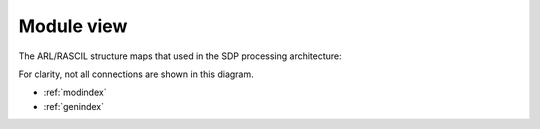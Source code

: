 .. Documentation master


Module view
***********


The ARL/RASCIL structure maps that used in the SDP processing architecture:

.. image:: ./RASCIL_Module_View.png
   :scale: 100 %

For clarity, not all connections are shown in this diagram.

* :ref:`modindex`
* :ref:`genindex`

